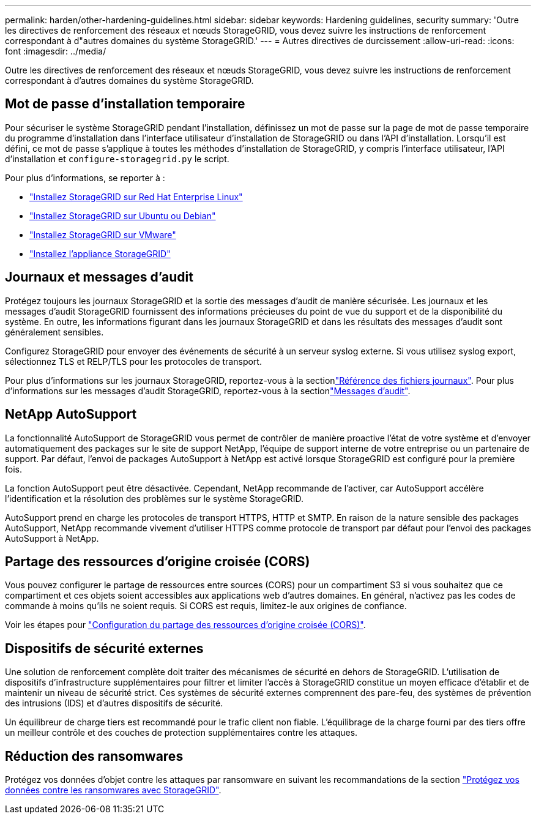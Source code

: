 ---
permalink: harden/other-hardening-guidelines.html 
sidebar: sidebar 
keywords: Hardening guidelines, security 
summary: 'Outre les directives de renforcement des réseaux et nœuds StorageGRID, vous devez suivre les instructions de renforcement correspondant à d"autres domaines du système StorageGRID.' 
---
= Autres directives de durcissement
:allow-uri-read: 
:icons: font
:imagesdir: ../media/


[role="lead"]
Outre les directives de renforcement des réseaux et nœuds StorageGRID, vous devez suivre les instructions de renforcement correspondant à d'autres domaines du système StorageGRID.



== Mot de passe d'installation temporaire

Pour sécuriser le système StorageGRID pendant l'installation, définissez un mot de passe sur la page de mot de passe temporaire du programme d'installation dans l'interface utilisateur d'installation de StorageGRID ou dans l'API d'installation. Lorsqu'il est défini, ce mot de passe s'applique à toutes les méthodes d'installation de StorageGRID, y compris l'interface utilisateur, l'API d'installation et `configure-storagegrid.py` le script.

Pour plus d'informations, se reporter à :

* link:../rhel/index.html["Installez StorageGRID sur Red Hat Enterprise Linux"]
* link:../ubuntu/index.html["Installez StorageGRID sur Ubuntu ou Debian"]
* link:../vmware/index.html["Installez StorageGRID sur VMware"]
* https://docs.netapp.com/us-en/storagegrid-appliances/installconfig/index.html["Installez l'appliance StorageGRID"^]




== Journaux et messages d'audit

Protégez toujours les journaux StorageGRID et la sortie des messages d'audit de manière sécurisée. Les journaux et les messages d'audit StorageGRID fournissent des informations précieuses du point de vue du support et de la disponibilité du système. En outre, les informations figurant dans les journaux StorageGRID et dans les résultats des messages d'audit sont généralement sensibles.

Configurez StorageGRID pour envoyer des événements de sécurité à un serveur syslog externe. Si vous utilisez syslog export, sélectionnez TLS et RELP/TLS pour les protocoles de transport.

Pour plus d'informations sur les journaux StorageGRID, reportez-vous à la sectionlink:../monitor/logs-files-reference.html["Référence des fichiers journaux"]. Pour plus d'informations sur les messages d'audit StorageGRID, reportez-vous à la sectionlink:../audit/audit-messages-main.html["Messages d'audit"].



== NetApp AutoSupport

La fonctionnalité AutoSupport de StorageGRID vous permet de contrôler de manière proactive l'état de votre système et d'envoyer automatiquement des packages sur le site de support NetApp, l'équipe de support interne de votre entreprise ou un partenaire de support. Par défaut, l'envoi de packages AutoSupport à NetApp est activé lorsque StorageGRID est configuré pour la première fois.

La fonction AutoSupport peut être désactivée. Cependant, NetApp recommande de l'activer, car AutoSupport accélère l'identification et la résolution des problèmes sur le système StorageGRID.

AutoSupport prend en charge les protocoles de transport HTTPS, HTTP et SMTP. En raison de la nature sensible des packages AutoSupport, NetApp recommande vivement d'utiliser HTTPS comme protocole de transport par défaut pour l'envoi des packages AutoSupport à NetApp.



== Partage des ressources d'origine croisée (CORS)

Vous pouvez configurer le partage de ressources entre sources (CORS) pour un compartiment S3 si vous souhaitez que ce compartiment et ces objets soient accessibles aux applications web d'autres domaines. En général, n'activez pas les codes de commande à moins qu'ils ne soient requis. Si CORS est requis, limitez-le aux origines de confiance.

Voir les étapes pour link:../tenant/configuring-cross-origin-resource-sharing-cors.html["Configuration du partage des ressources d'origine croisée (CORS)"].



== Dispositifs de sécurité externes

Une solution de renforcement complète doit traiter des mécanismes de sécurité en dehors de StorageGRID. L'utilisation de dispositifs d'infrastructure supplémentaires pour filtrer et limiter l'accès à StorageGRID constitue un moyen efficace d'établir et de maintenir un niveau de sécurité strict. Ces systèmes de sécurité externes comprennent des pare-feu, des systèmes de prévention des intrusions (IDS) et d'autres dispositifs de sécurité.

Un équilibreur de charge tiers est recommandé pour le trafic client non fiable. L'équilibrage de la charge fourni par des tiers offre un meilleur contrôle et des couches de protection supplémentaires contre les attaques.



== Réduction des ransomwares

Protégez vos données d'objet contre les attaques par ransomware en suivant les recommandations de la section https://www.netapp.com/media/69498-tr-4921.pdf["Protégez vos données contre les ransomwares avec StorageGRID"^].
